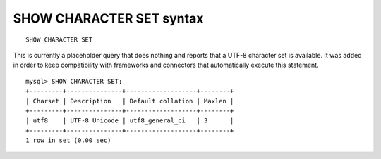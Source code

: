 .. _show_character_set_syntax:

SHOW CHARACTER SET syntax
-------------------------

::


    SHOW CHARACTER SET

This is currently a placeholder query that does nothing and reports that
a UTF-8 character set is available. It was added in order to keep
compatibility with frameworks and connectors that automatically execute
this statement.

::


    mysql> SHOW CHARACTER SET;
    +---------+---------------+-------------------+--------+
    | Charset | Description   | Default collation | Maxlen |
    +---------+---------------+-------------------+--------+
    | utf8    | UTF-8 Unicode | utf8_general_ci   | 3      |
    +---------+---------------+-------------------+--------+
    1 row in set (0.00 sec)

